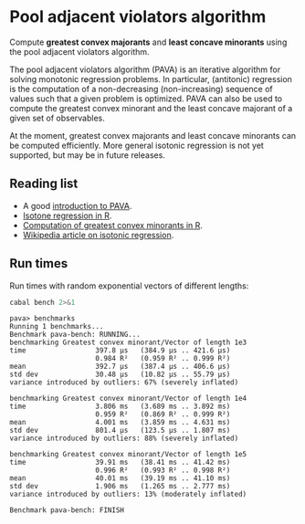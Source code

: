 * Pool adjacent violators algorithm

#+html: <p align="center"><img src="https://travis-ci.org/dschrempf/pava.svg?branch=master"/></p>

Compute *greatest convex majorants* and *least concave minorants* using the pool
adjacent violators algorithm.

The pool adjacent violators algorithm (PAVA) is an iterative algorithm for
solving monotonic regression problems. In particular, (antitonic) regression is
the computation of a non-decreasing (non-increasing) sequence of values such
that a given problem is optimized. PAVA can also be used to compute the greatest
convex minorant and the least concave majorant of a given set of observables.

At the moment, greatest convex majorants and least concave minorants can be
computed efficiently. More general isotonic regression is not yet supported, but
may be in future releases.

** Reading list
- A good [[https://repository.tudelft.nl/islandora/object/uuid:5a111157-1a92-4176-9c8e-0b848feb7c30?collection=education][introduction to PAVA]].
- [[https://cran.r-project.org/web/packages/isotone/index.html][Isotone regression in R]].
- [[http://search.r-project.org/library/fdrtool/html/gcmlcm.html][Computation of greatest convex minorants in R]].
- [[https://en.wikipedia.org/wiki/Isotonic_regression][Wikipedia article on isotonic regression]].

** Run times
Run times with random exponential vectors of different lengths:
#+name: Benchmark
#+begin_src sh :exports both :results output verbatim
cabal bench 2>&1
#+end_src

#+RESULTS: Benchmark
#+begin_example
pava> benchmarks
Running 1 benchmarks...
Benchmark pava-bench: RUNNING...
benchmarking Greatest convex minorant/Vector of length 1e3
time                 397.8 μs   (384.9 μs .. 421.6 μs)
                     0.984 R²   (0.959 R² .. 0.999 R²)
mean                 392.7 μs   (387.4 μs .. 406.6 μs)
std dev              30.48 μs   (10.82 μs .. 55.79 μs)
variance introduced by outliers: 67% (severely inflated)

benchmarking Greatest convex minorant/Vector of length 1e4
time                 3.806 ms   (3.689 ms .. 3.892 ms)
                     0.959 R²   (0.869 R² .. 0.999 R²)
mean                 4.001 ms   (3.859 ms .. 4.631 ms)
std dev              801.4 μs   (123.5 μs .. 1.807 ms)
variance introduced by outliers: 88% (severely inflated)

benchmarking Greatest convex minorant/Vector of length 1e5
time                 39.91 ms   (38.41 ms .. 41.42 ms)
                     0.996 R²   (0.993 R² .. 0.998 R²)
mean                 40.01 ms   (39.19 ms .. 41.10 ms)
std dev              1.906 ms   (1.265 ms .. 2.777 ms)
variance introduced by outliers: 13% (moderately inflated)

Benchmark pava-bench: FINISH
#+end_example


